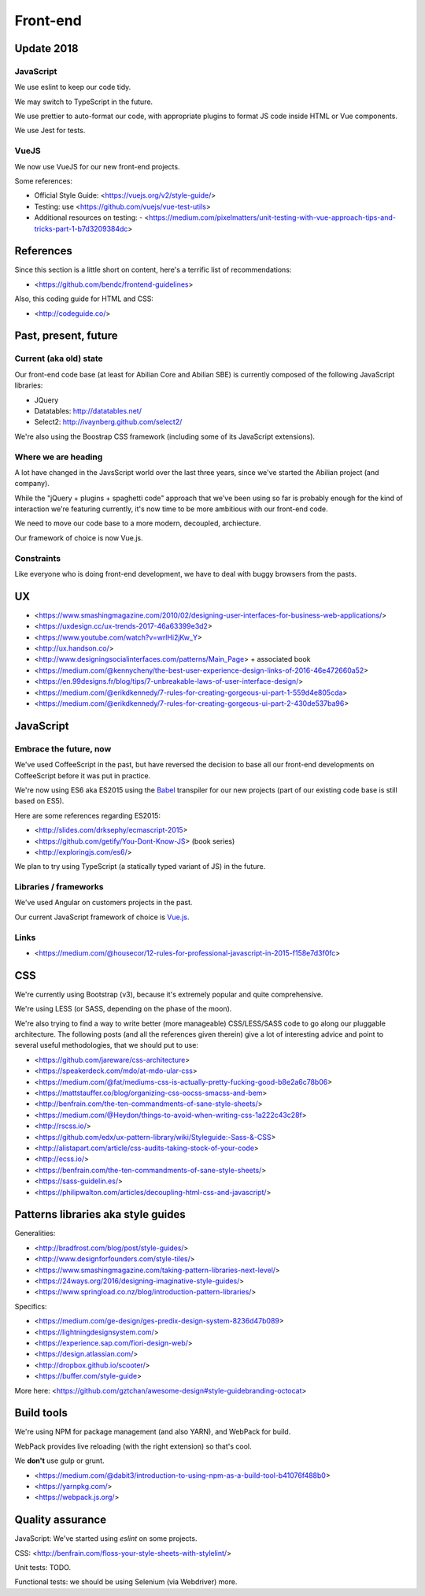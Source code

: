 Front-end
=========

Update 2018
-----------

JavaScript
~~~~~~~~~~

We use eslint to keep our code tidy.

We may switch to TypeScript in the future.

We use prettier to auto-format our code, with appropriate plugins to format JS code inside HTML or Vue components.

We use Jest for tests.

VueJS
~~~~~

We now use VueJS for our new front-end projects.

Some references:

- Official Style Guide: <https://vuejs.org/v2/style-guide/>
- Testing: use <https://github.com/vuejs/vue-test-utils>
- Additional resources on testing:
  - <https://medium.com/pixelmatters/unit-testing-with-vue-approach-tips-and-tricks-part-1-b7d3209384dc>


References
----------

Since this section is a little short on content, here's a terrific list of recommendations:

- <https://github.com/bendc/frontend-guidelines>

Also, this coding guide for HTML and CSS:

- <http://codeguide.co/>


Past, present, future
---------------------

Current (aka old) state
~~~~~~~~~~~~~~~~~~~~~~~

Our front-end code base (at least for Abilian Core and Abilian SBE) is currently composed of the following JavaScript libraries:

-  JQuery
-  Datatables: http://datatables.net/
-  Select2: http://ivaynberg.github.com/select2/

We're also using the Boostrap CSS framework (including some of its JavaScript extensions).

Where we are heading
~~~~~~~~~~~~~~~~~~~~

A lot have changed in the JavsScript world over the last three years, since we've started the Abilian project (and company).

While the "jQuery + plugins + spaghetti code" approach that we've been using so far is probably enough for the kind of interaction we're featuring currently, it's now time to be more ambitious with our front-end code.

We need to move our code base to a more modern, decoupled, archiecture.

Our framework of choice is now Vue.js.


Constraints
~~~~~~~~~~~

Like everyone who is doing front-end development, we have to deal with buggy browsers from the pasts.

UX
--

- <https://www.smashingmagazine.com/2010/02/designing-user-interfaces-for-business-web-applications/>
- <https://uxdesign.cc/ux-trends-2017-46a63399e3d2>
- <https://www.youtube.com/watch?v=wrlHi2jKw_Y>
- <http://ux.handson.co/>
- <http://www.designingsocialinterfaces.com/patterns/Main_Page> + associated book
- <https://medium.com/@kennycheny/the-best-user-experience-design-links-of-2016-46e472660a52>
- <https://en.99designs.fr/blog/tips/7-unbreakable-laws-of-user-interface-design/>
- <https://medium.com/@erikdkennedy/7-rules-for-creating-gorgeous-ui-part-1-559d4e805cda>
- <https://medium.com/@erikdkennedy/7-rules-for-creating-gorgeous-ui-part-2-430de537ba96>


JavaScript
----------

Embrace the future, now
~~~~~~~~~~~~~~~~~~~~~~~

We've used CoffeeScript in the past, but have reversed the decision to base all our front-end developments on CoffeeScript before it was put in practice.

We're now using ES6 aka ES2015 using the `Babel <https://babeljs.io/>`_ transpiler for our new projects (part of our existing code base is still based on ES5).

Here are some references regarding ES2015:

- <http://slides.com/drksephy/ecmascript-2015>
- <https://github.com/getify/You-Dont-Know-JS> (book series)
- <http://exploringjs.com/es6/>

We plan to try using TypeScript (a statically typed variant of JS) in the future.


Libraries / frameworks
~~~~~~~~~~~~~~~~~~~~~~

We've used Angular on customers projects in the past.

Our current JavaScript framework of choice is `Vue.js <http://www.vuejs.org/>`_.


Links
~~~~~

- <https://medium.com/@housecor/12-rules-for-professional-javascript-in-2015-f158e7d3f0fc>


CSS
---

We're currently using Bootstrap (v3), because it's extremely popular and quite comprehensive.

We're using LESS (or SASS, depending on the phase of the moon).

We're also trying to find a way to write better (more manageable) CSS/LESS/SASS code to go along our pluggable architecture. The following posts (and all the references given therein) give a lot of interesting advice and point to several useful methodologies, that we should put to use:

- <https://github.com/jareware/css-architecture>
- <https://speakerdeck.com/mdo/at-mdo-ular-css>
- <https://medium.com/@fat/mediums-css-is-actually-pretty-fucking-good-b8e2a6c78b06>
- <https://mattstauffer.co/blog/organizing-css-oocss-smacss-and-bem>
- <http://benfrain.com/the-ten-commandments-of-sane-style-sheets/>
- <https://medium.com/@Heydon/things-to-avoid-when-writing-css-1a222c43c28f>
- <http://rscss.io/>
- <https://github.com/edx/ux-pattern-library/wiki/Styleguide:-Sass-&-CSS>
- <http://alistapart.com/article/css-audits-taking-stock-of-your-code>
- <http://ecss.io/>
- <https://benfrain.com/the-ten-commandments-of-sane-style-sheets/>
- <https://sass-guidelin.es/>
- <https://philipwalton.com/articles/decoupling-html-css-and-javascript/>


Patterns libraries aka style guides
-----------------------------------

Generalities:

- <http://bradfrost.com/blog/post/style-guides/>
- <http://www.designforfounders.com/style-tiles/>
- <https://www.smashingmagazine.com/taking-pattern-libraries-next-level/>
- <https://24ways.org/2016/designing-imaginative-style-guides/>
- <https://www.springload.co.nz/blog/introduction-pattern-libraries/>

Specifics:

- <https://medium.com/ge-design/ges-predix-design-system-8236d47b089>
- <https://lightningdesignsystem.com/>
- <https://experience.sap.com/fiori-design-web/>
- <https://design.atlassian.com/>
- <http://dropbox.github.io/scooter/>
- <https://buffer.com/style-guide>

More here: <https://github.com/gztchan/awesome-design#style-guidebranding-octocat>


Build tools
-----------

We're using NPM for package management (and also YARN), and WebPack for build.

WebPack provides live reloading (with the right extension) so that's cool.

We **don't** use gulp or grunt.

- <https://medium.com/@dabit3/introduction-to-using-npm-as-a-build-tool-b41076f488b0>
- <https://yarnpkg.com/>
- <https://webpack.js.org/>


Quality assurance
-----------------

JavaScript: We've started using `eslint` on some projects.

CSS: <http://benfrain.com/floss-your-style-sheets-with-stylelint/>

Unit tests: TODO.

Functional tests: we should be using Selenium (via Webdriver) more.

